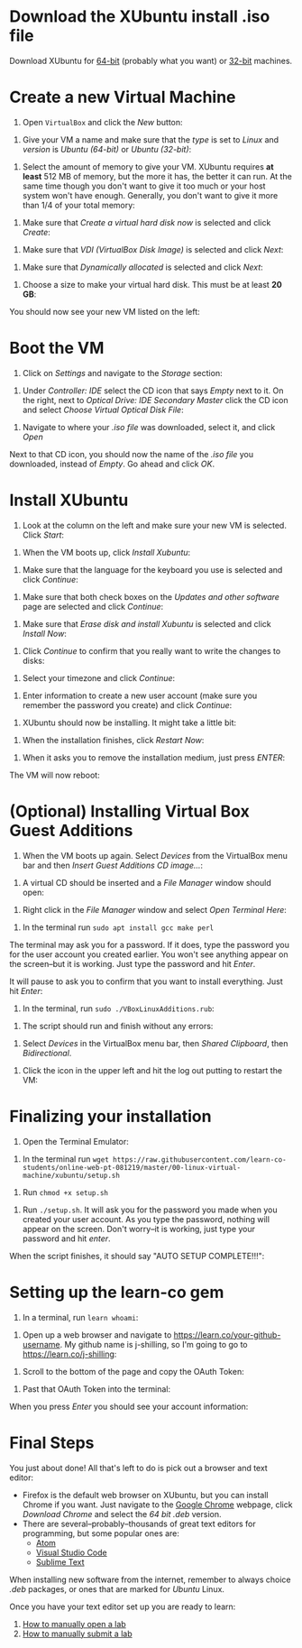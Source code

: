 * Download the XUbuntu install .iso file

Download XUbuntu for [[http://mirror.us.leaseweb.net/ubuntu-cdimage/xubuntu/releases/18.04/release/xubuntu-18.04-desktop-amd64.iso][64-bit]] (probably what you want) or [[http://mirror.us.leaseweb.net/ubuntu-cdimage/xubuntu/releases/18.04/release/xubuntu-18.04-desktop-i386.iso][32-bit]]
machines.

* Create a new Virtual Machine

1. Open =VirtualBox= and click the /New/ button:

[[file:images/01-ClickNew.png]]

2. Give your VM a name and make sure that the /type/ is set to /Linux/ and
   /version/ is /Ubuntu (64-bit)/ or /Ubuntu (32-bit)/:

[[file:images/02-NameAndOperatingSystem.png]]

3. Select the amount of memory to give your VM. XUbuntu requires *at
   least* 512 MB of memory, but the more it has, the better it can run.
   At the same time though you don't want to give it too much or your
   host system won't have enough. Generally, you don't want to give it
   more than 1/4 of your total memory:

[[file:images/03-MemorySize.png]]

4. Make sure that /Create a virtual hard disk now/ is selected and click
   /Create/:

[[file:images/04-HardDisk.png]]

5. Make sure that /VDI (VirtualBox Disk Image)/ is selected and click
   /Next/:

[[file:images/05-HardDiskFileType.png]]

6. Make sure that /Dynamically allocated/ is selected and click /Next/:

[[file:images/06-StorageOnPhysicalHardDisk.png]]

7. Choose a size to make your virtual hard disk. This must be at least
   *20 GB*:

[[file:images/07-FileLocationAndSize.png]]

You should now see your new VM listed on the left:

[[file:images/09-Settings.png]]

* Boot the VM

1. Click on /Settings/ and navigate to the /Storage/ section:

[[file:images/08-Settings.png]]

2. Under /Controller: IDE/ select the CD icon that says /Empty/ next to
   it. On the right, next to /Optical Drive: IDE Secondary Master/ click
   the CD icon and select /Choose Virtual Optical Disk File/:

[[file:images/10-ClickCDIcon.png]]

3. Navigate to where your [[*Download the XUbuntu install .iso file][.iso file]] was downloaded, select it, and
   click /Open/

[[file:images/11-SelectISOFile.png]]

Next to that CD icon, you should now the name of the [[*Download the XUbuntu install .iso file][.iso file]] you
downloaded, instead of /Empty/. Go ahead and click /OK/.

[[file:images/12-ISOInserted.png]]

* Install XUbuntu

1. Look at the column on the left and make sure your new VM is
   selected. Click /Start/:

[[file:images/13-ClickStart.png]]

2. When the VM boots up, click /Install Xubuntu/:

[[file:images/14-Install.png]]

3. Make sure that the language for the keyboard you use is selected
   and click /Continue/:

[[file:images/15-KeyBoardLayout.png]]

4. Make sure that both check boxes on the /Updates and other software/
   page are selected and click /Continue/:

[[file:images/16-UpdatesAndOtherSoftware.png]]

5. Make sure that /Erase disk and install Xubuntu/ is selected and click
   /Install Now/:

[[file:images/17-InstallationType.png]]

6. Click /Continue/ to confirm that you really want to write the changes
   to disks:

[[file:images/18-ConfirmInstallationType.png]]

7. Select your timezone and click /Continue/:

[[file:images/19-Timezone.png]]

8. Enter information to create a new user account (make sure you
   remember the password you create) and click /Continue/:

[[file:images/20-CreateUser.png]]

9. XUbuntu should now be installing. It might take a little bit:

[[file:images/21-XUbuntuIsInstalling.png]]

10. When the installation finishes, click /Restart Now/:

[[file:images/22-InstallationComplete.png]]

11. When it asks you to remove the installation medium, just press
   /ENTER/:

[[file:images/23-RemoveCD.png]]

The VM will now reboot:

[[file:images/24-XUbuntuBooted.png]]

* (Optional) Installing Virtual Box Guest Additions

1. When the VM boots up again. Select /Devices/ from the VirtualBox menu
   bar and then /Insert Guest Additions CD image.../:

[[file:images/InsertVBoxAdditions.png]]

2. A virtual CD should be inserted and a /File Manager/ window should
   open:

[[file:images/FileMangerOpens.png]]

3. Right click in the /File Manager/ window and select /Open Terminal
   Here/:

[[file:images/RightClick.png]]

4. In the terminal run =sudo apt install gcc make perl=

The terminal may ask you for a password. If it does, type the password
you for the user account you created earlier. You won't see anything
appear on the screen--but it is working. Just type the password and hit
/Enter/.

It will pause to ask you to confirm that you want to install
everything. Just hit /Enter/:

[[file:images/Confirm.png]]

5. In the terminal, run =sudo ./VBoxLinuxAdditions.rub=:

[[file:images/RunVBoxAdditions.png]]

6. The script should run and finish without any errors:

[[file:images/VBoxAdditionsFinished.png]]

7. Select /Devices/ in the VirtualBox menu bar, then /Shared Clipboard/,
   then /Bidirectional/.

[[file:images/Clipboard.png]]

8. Click the icon in the upper left and hit the log out putting to
   restart the VM:

[[file:images/Restart.png]]

* Finalizing your installation

3. Open the Terminal Emulator:

[[file:images/25-OpenTerminalEmulator.png]]

4. In the terminal run =wget https://raw.githubusercontent.com/learn-co-students/online-web-pt-081219/master/00-linux-virtual-machine/xubuntu/setup.sh=

[[file:images/26-WGetSetupScript.png]]

5. Run =chmod +x setup.sh=

[[file:images/27-ChmodSetupScript.png]]

6. Run =./setup.sh=. It will ask you for the password you made when you
   created your user account. As you type the password, nothing will
   appear on the screen. Don't worry--it is working, just type your
   password and hit /enter/.

[[file:images/28-RunSetupScript.png]]

When the script finishes, it should say "AUTO SETUP COMPLETE!!!":

[[file:images/29-SetupScriptFinished.png]]

* Setting up the learn-co gem

1. In a terminal, run =learn whoami=:

[[file:images/30-LearnWhoAmI.png]]

2. Open up a web browser and navigate to https://learn.co/your-github-username. My github name is
   j-shilling, so I'm going to go to https://learn.co/j-shilling:

[[file:images/31-NavigateToLearnCo.png]]

3. Scroll to the bottom of the page and copy the OAuth Token:

[[file:images/32-GetToken.png]]

4. Past that OAuth Token into the terminal:

[[file:images/33-PastToken.png]]

When you press /Enter/ you should see your account information:

[[file:images/34-TokenEntered.png]]

* Final Steps

You just about done! All that's left to do is pick out a browser and
text editor:

- Firefox is the default web browser on XUbuntu, but you can install
  Chrome if you want. Just navigate to the [[https://www.google.com/chrome/][Google Chrome]] webpage,
  click /Download Chrome/ and select the /64 bit .deb/ version.
- There are several--probably--thousands of great text editors for
  programming, but some popular ones are:
  - [[https://atom.io/][Atom]]
  - [[https://code.visualstudio.com/][Visual Studio Code]]
  - [[https://www.sublimetext.com/][Sublime Text]]

When installing new software from the internet, remember to always
choice /.deb/ packages, or ones that are marked for /Ubuntu/ Linux.

Once you have your text editor set up you are ready to learn:
1. [[https://help.learn.co/en/articles/492935-how-to-manually-open-a-lab][How to manually open a lab]]
2. [[https://help.learn.co/en/articles/493057-how-to-manually-submit-a-lab][How to manually submit a lab]]
